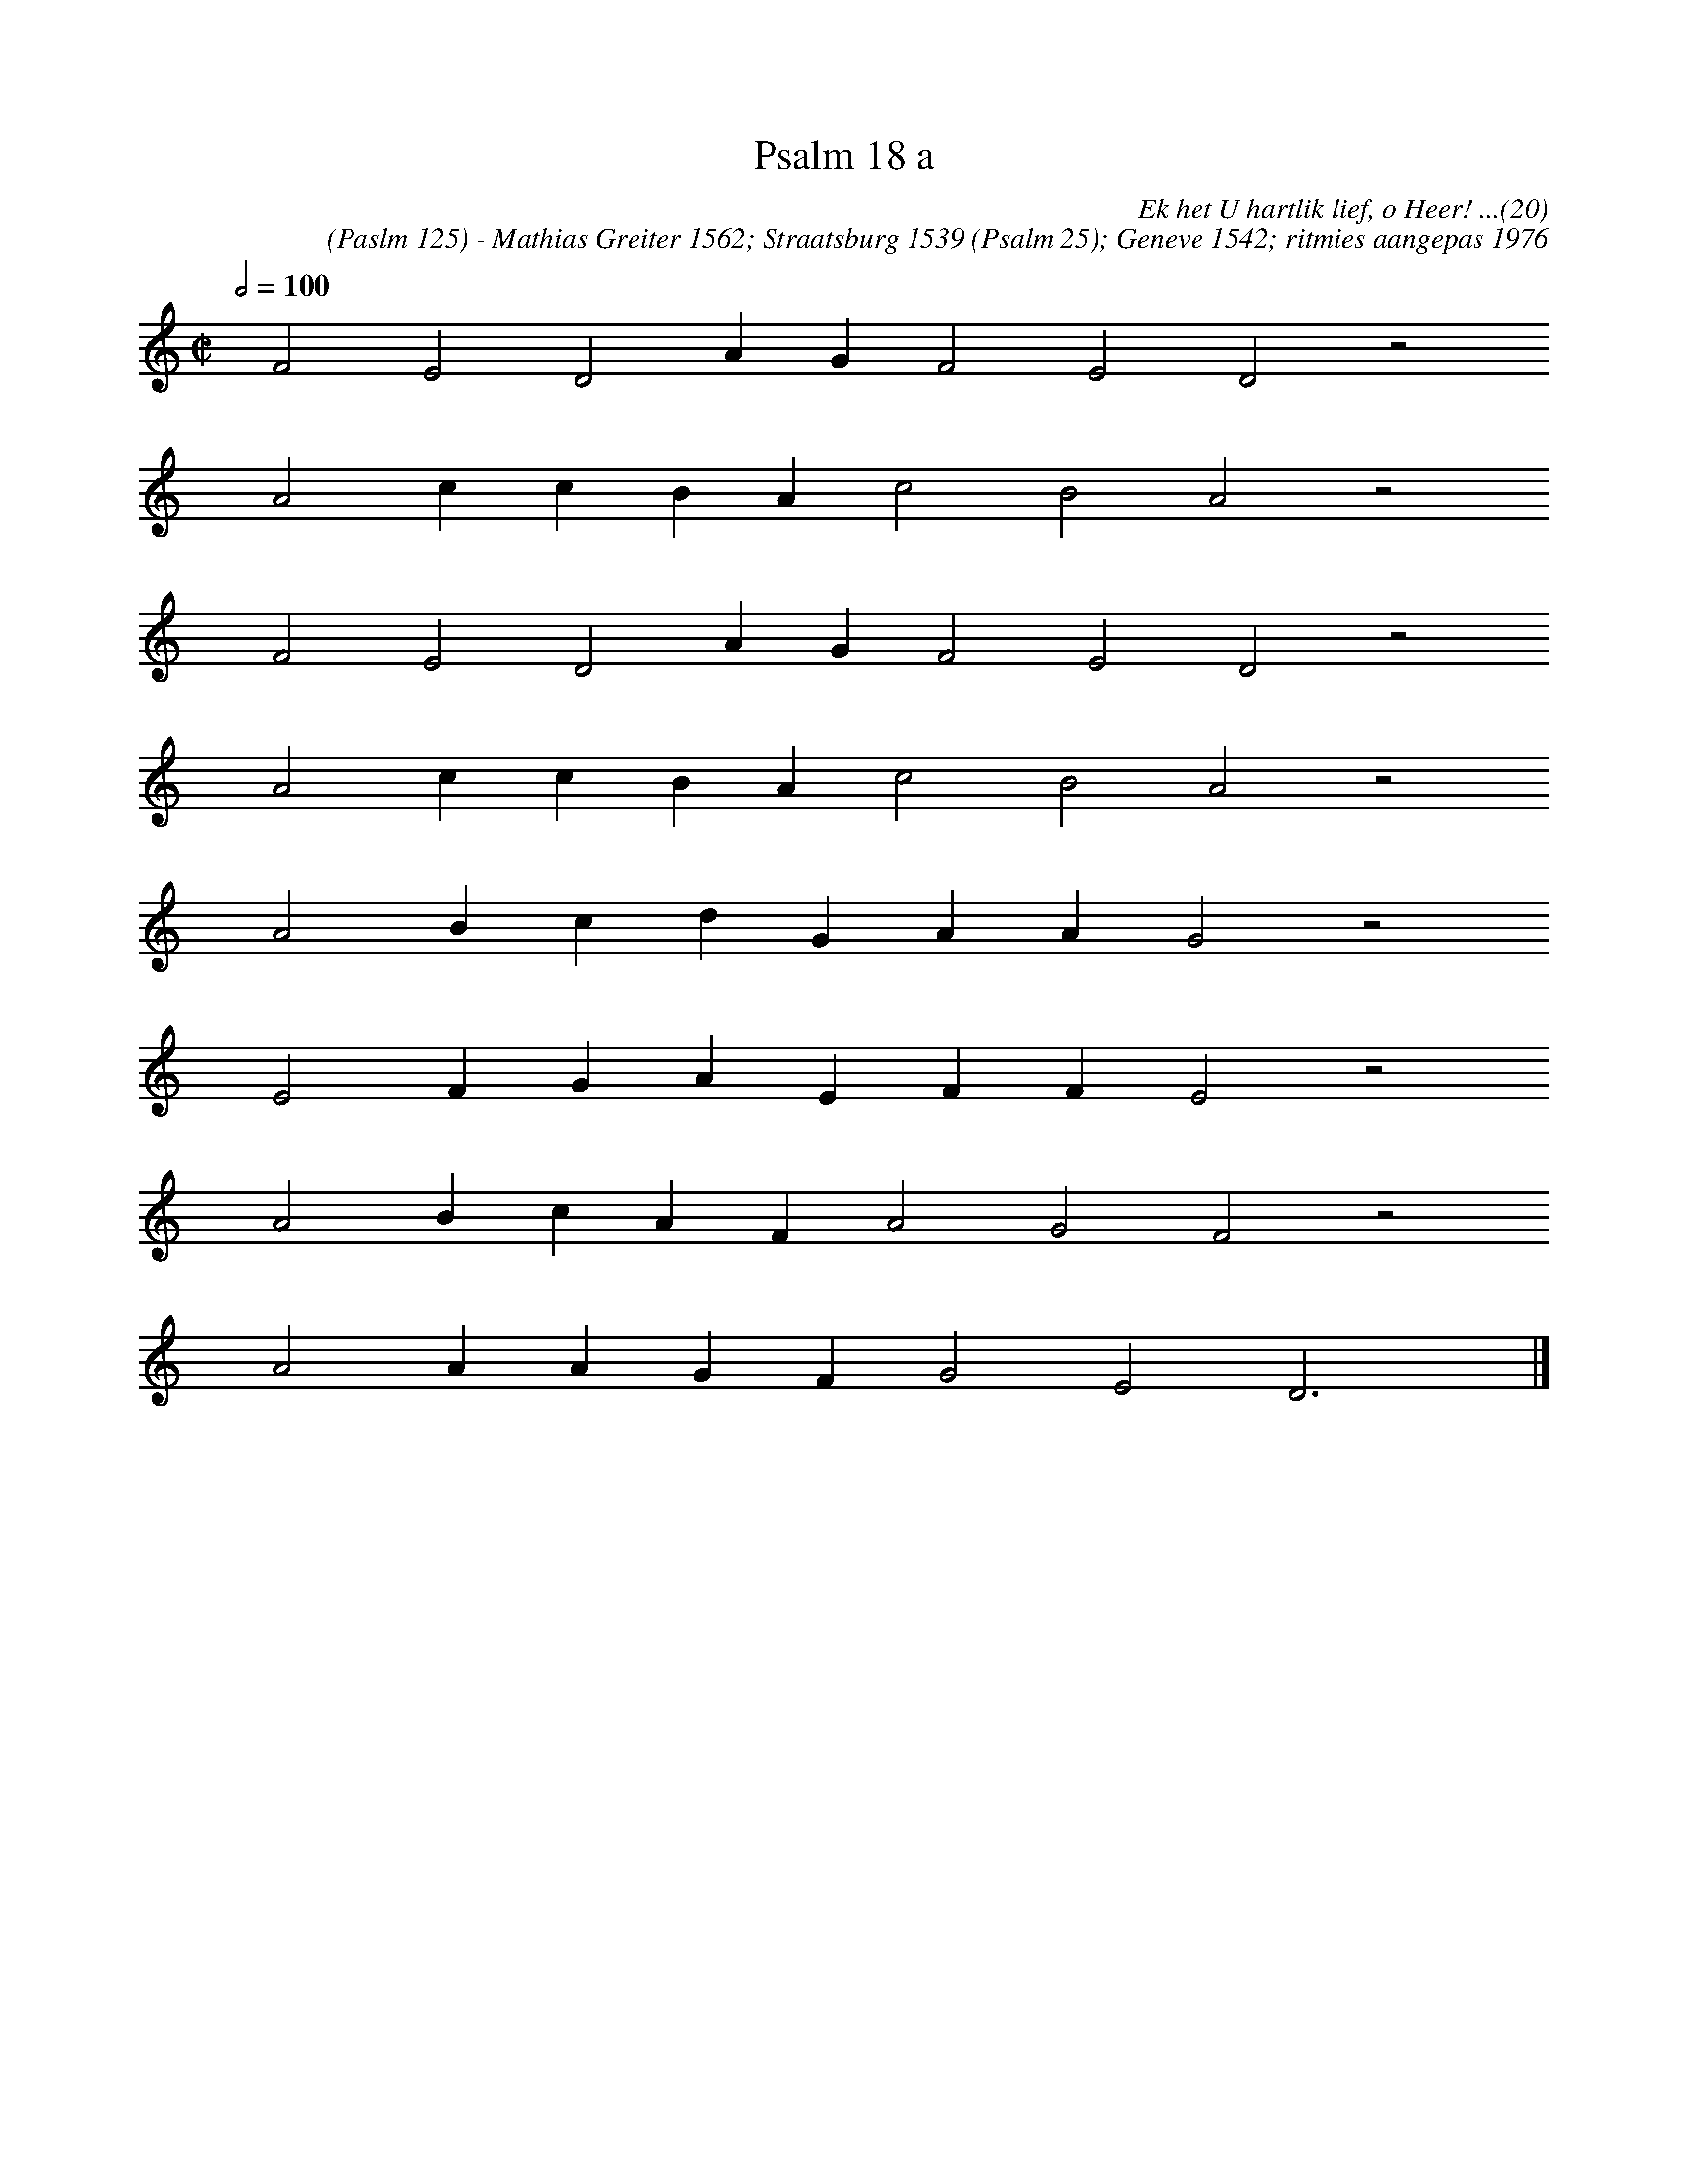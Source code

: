 %%vocalfont Arial 14
X:1
T:Psalm 18 a
C:Ek het U hartlik lief, o Heer! ...(20)
C:(Paslm 125) - Mathias Greiter 1562; Straatsburg 1539 (Psalm 25); Geneve 1542; ritmies aangepas 1976
L:1/4
M:C|
K:C
Q:1/2=100
yy F2 E2 D2 A G F2 E2 D2 z2
%w:words come here
yyyy A2 c c B A c2 B2 A2 z2
%w:words come here
yyyy F2 E2 D2 A G F2 E2 D2 z2
%w:words come here
yyyy A2 c c B A c2 B2 A2 z2
%w:words come here
yyyy A2 B c d G A A G2 z2
%w:words come here
yyyy E2 F G A E F F E2 z2
%w:words come here
yyyy A2 B c A F A2 G2 F2 z2
%w:words come here
yyyy A2 A A G F G2 E2 D3 yy |]
%w:words come here

